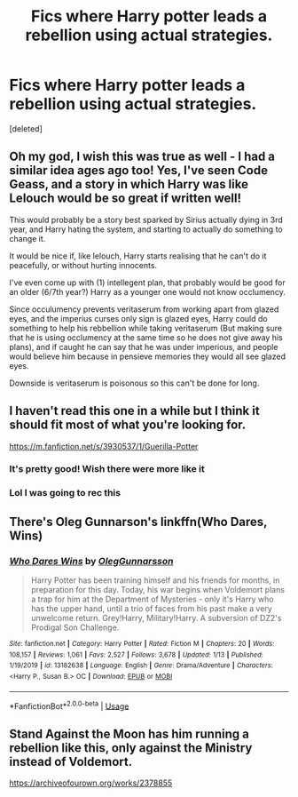 #+TITLE: Fics where Harry potter leads a rebellion using actual strategies.

* Fics where Harry potter leads a rebellion using actual strategies.
:PROPERTIES:
:Score: 40
:DateUnix: 1580558726.0
:DateShort: 2020-Feb-01
:FlairText: Request
:END:
[deleted]


** Oh my god, I wish this was true as well - I had a similar idea ages ago too! Yes, I've seen Code Geass, and a story in which Harry was like Lelouch would be so great if written well!

This would probably be a story best sparked by Sirius actually dying in 3rd year, and Harry hating the system, and starting to actually do something to change it.

It would be nice if, like lelouch, Harry starts realising that he can't do it peacefully, or without hurting innocents.

I've even come up with (1) intellegent plan, that probably would be good for an older (6/7th year?) Harry as a younger one would not know occlumency.

Since occulumency prevents veritaserum from working apart from glazed eyes, and the imperius curses only sign is glazed eyes, Harry could do something to help his rebbellion while taking veritaserum (But making sure that he is using occlumency at the same time so he does not give away his plans), and if caught he can say that he was under imperious, and people would believe him because in pensieve memories they would all see glazed eyes.

Downside is veritaserum is poisonous so this can't be done for long.
:PROPERTIES:
:Score: 6
:DateUnix: 1580565548.0
:DateShort: 2020-Feb-01
:END:


** I haven't read this one in a while but I think it should fit most of what you're looking for.

[[https://m.fanfiction.net/s/3930537/1/Guerilla-Potter]]
:PROPERTIES:
:Score: 2
:DateUnix: 1580570277.0
:DateShort: 2020-Feb-01
:END:

*** It's pretty good! Wish there were more like it
:PROPERTIES:
:Author: enRinto
:Score: 2
:DateUnix: 1580577165.0
:DateShort: 2020-Feb-01
:END:


*** Lol I was going to rec this
:PROPERTIES:
:Author: LiriStorm
:Score: 2
:DateUnix: 1580591040.0
:DateShort: 2020-Feb-02
:END:


** There's Oleg Gunnarson's linkffn(Who Dares, Wins)
:PROPERTIES:
:Author: WhosThisGeek
:Score: 2
:DateUnix: 1580609810.0
:DateShort: 2020-Feb-02
:END:

*** [[https://www.fanfiction.net/s/13182638/1/][*/Who Dares Wins/*]] by [[https://www.fanfiction.net/u/10654210/OlegGunnarsson][/OlegGunnarsson/]]

#+begin_quote
  Harry Potter has been training himself and his friends for months, in preparation for this day. Today, his war begins when Voldemort plans a trap for him at the Department of Mysteries - only it's Harry who has the upper hand, until a trio of faces from his past make a very unwelcome return. Grey!Harry, Military!Harry. A subversion of DZ2's Prodigal Son Challenge.
#+end_quote

^{/Site/:} ^{fanfiction.net} ^{*|*} ^{/Category/:} ^{Harry} ^{Potter} ^{*|*} ^{/Rated/:} ^{Fiction} ^{M} ^{*|*} ^{/Chapters/:} ^{20} ^{*|*} ^{/Words/:} ^{108,157} ^{*|*} ^{/Reviews/:} ^{1,061} ^{*|*} ^{/Favs/:} ^{2,527} ^{*|*} ^{/Follows/:} ^{3,678} ^{*|*} ^{/Updated/:} ^{1/13} ^{*|*} ^{/Published/:} ^{1/19/2019} ^{*|*} ^{/id/:} ^{13182638} ^{*|*} ^{/Language/:} ^{English} ^{*|*} ^{/Genre/:} ^{Drama/Adventure} ^{*|*} ^{/Characters/:} ^{<Harry} ^{P.,} ^{Susan} ^{B.>} ^{OC} ^{*|*} ^{/Download/:} ^{[[http://www.ff2ebook.com/old/ffn-bot/index.php?id=13182638&source=ff&filetype=epub][EPUB]]} ^{or} ^{[[http://www.ff2ebook.com/old/ffn-bot/index.php?id=13182638&source=ff&filetype=mobi][MOBI]]}

--------------

*FanfictionBot*^{2.0.0-beta} | [[https://github.com/tusing/reddit-ffn-bot/wiki/Usage][Usage]]
:PROPERTIES:
:Author: FanfictionBot
:Score: 2
:DateUnix: 1580609830.0
:DateShort: 2020-Feb-02
:END:


** Stand Against the Moon has him running a rebellion like this, only against the Ministry instead of Voldemort.

[[https://archiveofourown.org/works/2378855]]
:PROPERTIES:
:Author: Avalon1632
:Score: 1
:DateUnix: 1580583057.0
:DateShort: 2020-Feb-01
:END:
